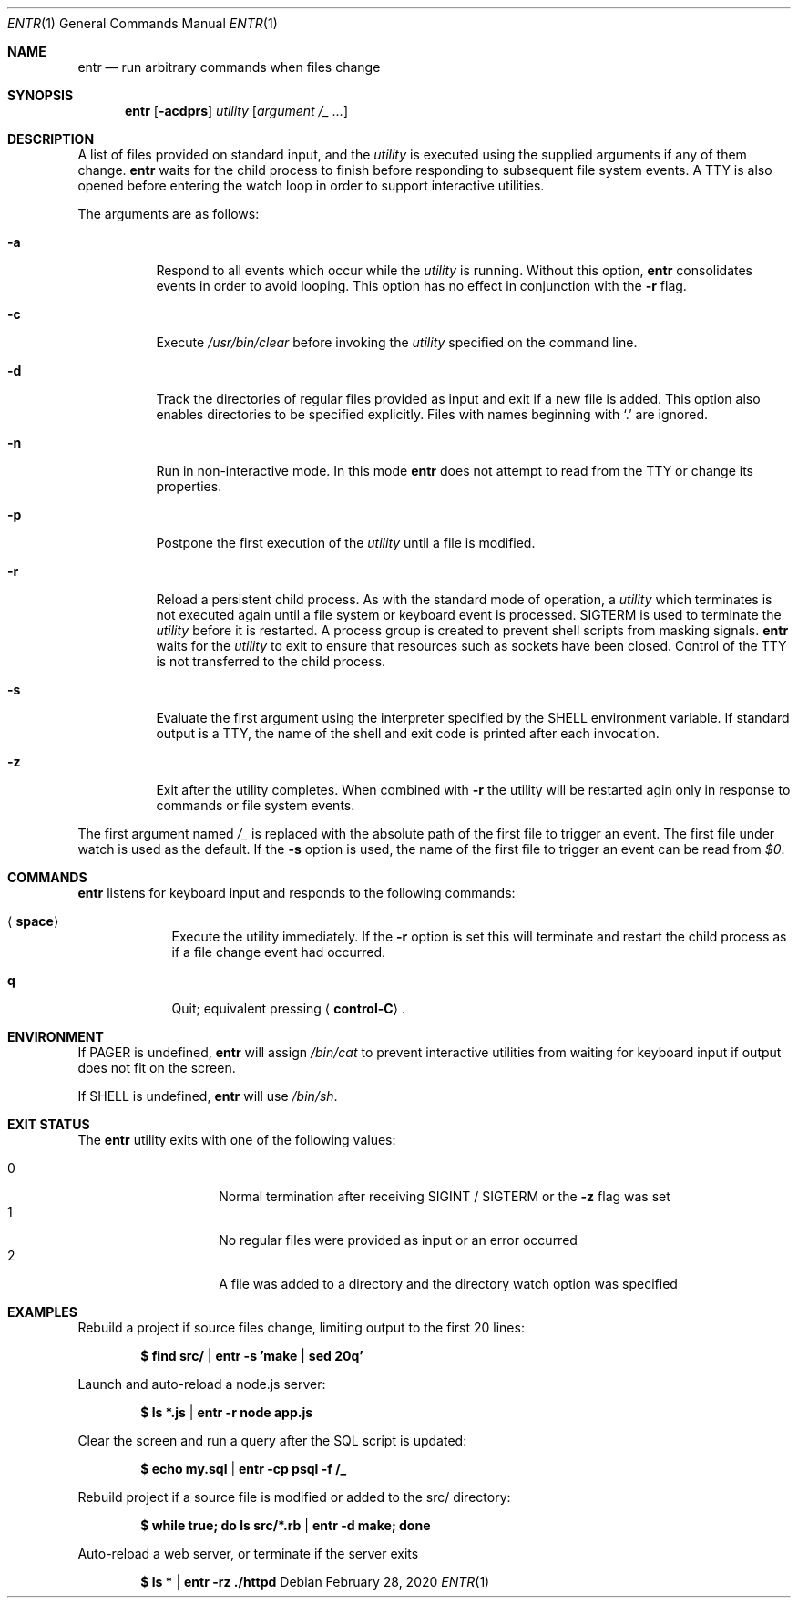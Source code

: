 .\"
.\" Copyright (c) 2012 Eric Radman <ericshane@eradman.com>
.\"
.\" Permission to use, copy, modify, and distribute this software for any
.\" purpose with or without fee is hereby granted, provided that the above
.\" copyright notice and this permission notice appear in all copies.
.\"
.\" THE SOFTWARE IS PROVIDED "AS IS" AND THE AUTHOR DISCLAIMS ALL WARRANTIES
.\" WITH REGARD TO THIS SOFTWARE INCLUDING ALL IMPLIED WARRANTIES OF
.\" MERCHANTABILITY AND FITNESS. IN NO EVENT SHALL THE AUTHOR BE LIABLE FOR
.\" ANY SPECIAL, DIRECT, INDIRECT, OR CONSEQUENTIAL DAMAGES OR ANY DAMAGES
.\" WHATSOEVER RESULTING FROM LOSS OF USE, DATA OR PROFITS, WHETHER IN AN
.\" ACTION OF CONTRACT, NEGLIGENCE OR OTHER TORTIOUS ACTION, ARISING OUT OF
.\" OR IN CONNECTION WITH THE USE OR PERFORMANCE OF THIS SOFTWARE.
.\"
.Dd February 28, 2020
.Dt ENTR 1
.Os
.Sh NAME
.Nm entr
.Nd run arbitrary commands when files change
.Sh SYNOPSIS
.Nm
.Op Fl acdprs
.Ar utility
.Op Ar argument /_ ...
.Sh DESCRIPTION
A list of files provided on standard input, and the
.Ar utility
is executed using the supplied arguments if any of them change.
.Nm
waits for the child process to finish before responding to subsequent file
system events.
A TTY is also opened before entering the watch loop in order to support
interactive utilities.
.Pp
The arguments are as follows:
.Bl -tag -width Ds
.It Fl a
Respond to all events which occur while the
.Ar utility
is running.
Without this option,
.Nm
consolidates events in order to avoid looping.
This option has no effect in conjunction with the
.Fl r
flag.
.It Fl c
Execute
.Pa /usr/bin/clear
before invoking the
.Ar utility
specified on the command line.
.It Fl d
Track the directories of regular files provided as input and exit if a new file
is added.
This option also enables directories to be specified explicitly.
Files with names beginning with
.Ql \&.
are ignored.
.It Fl n
Run in non-interactive mode.
In this mode
.Nm entr
does not attempt to read from the TTY or change its properties.
.It Fl p
Postpone the first execution of the
.Ar utility
until a file is modified.
.It Fl r
Reload a persistent child process.
As with the standard mode of operation, a
.Ar utility
which terminates is not executed again until a file system or keyboard event is
processed.
.Dv SIGTERM
is used to terminate the
.Ar utility
before it is restarted.
A process group is created to prevent shell scripts from masking signals.
.Nm
waits for the
.Ar utility
to exit to ensure that resources such as sockets have been closed.
Control of the TTY is not transferred to the child process.
.It Fl s
Evaluate the first argument using the interpreter specified by the
.Ev SHELL
environment variable.
If standard output is a TTY, the name of the shell and exit code is printed
after each invocation.
.It Fl z
Exit after the utility completes.
When combined with
.Fl r
the utility will be restarted agin only in response to commands or file system
events.
.El
.Pp
The first argument named
.Ar /_
is replaced with the absolute path of the first file to trigger an event.
The first file under watch is used as the default.
If the
.Fl s
option is used, the name of the first file to trigger an event can be read from
.Va $0 .
.Sh COMMANDS
.Nm
listens for keyboard input and responds to the following commands:
.Bl -tag -width <space>
.It Aq Cm space
Execute the utility immediately.
If the
.Fl Cm r
option is set this will terminate and restart the child process as if a file
change event had occurred.
.It Cm q
Quit; equivalent pressing
.Aq Cm control-C .
.El
.Sh ENVIRONMENT
If
.Ev PAGER
is undefined,
.Nm
will assign
.Pa /bin/cat
to prevent interactive utilities from waiting for keyboard input if output does
not fit on the screen.
.Pp
If
.Ev SHELL
is undefined,
.Nm entr
will use
.Pa /bin/sh .
.Sh EXIT STATUS
The
.Nm
utility exits with one of the following values:
.Pp
.Bl -tag -width Ds -offset indent -compact
.It 0
Normal termination after receiving
.Dv SIGINT /
.Dv SIGTERM
or the
.Fl z
flag was set
.It 1
No regular files were provided as input or an error occurred
.It 2
A file was added to a directory and the directory watch option was specified
.El
.Sh EXAMPLES
Rebuild a project if source files change, limiting output to the first 20 lines:
.Pp
.Dl $ find src/ | entr -s 'make | sed 20q'
.Pp
Launch and auto-reload a node.js server:
.Pp
.Dl $ ls *.js | entr -r node app.js
.Pp
Clear the screen and run a query after the SQL script is updated:
.Pp
.Dl $ echo my.sql | entr -cp psql -f /_
.Pp
Rebuild project if a source file is modified or added to the src/ directory:
.Pp
.Dl $ while true; do ls src/*.rb | entr -d make; done
.Pp
Auto-reload a web server, or terminate if the server exits
.Pp
.Dl $ ls * | entr -rz ./httpd
